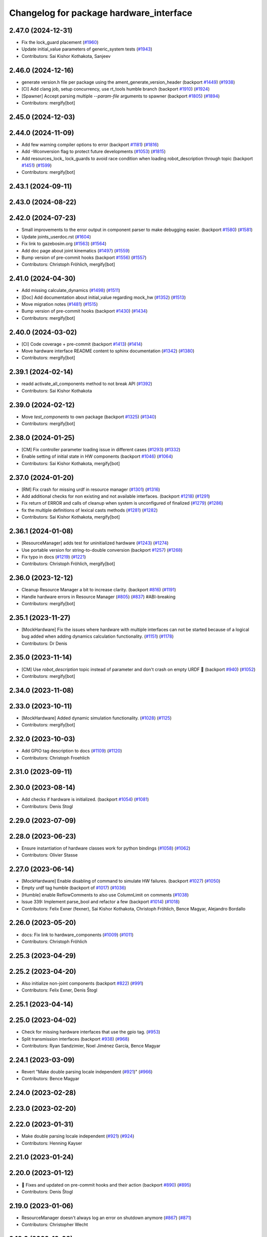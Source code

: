 ^^^^^^^^^^^^^^^^^^^^^^^^^^^^^^^^^^^^^^^^
Changelog for package hardware_interface
^^^^^^^^^^^^^^^^^^^^^^^^^^^^^^^^^^^^^^^^

2.47.0 (2024-12-31)
-------------------
* Fix the lock_guard placement (`#1960 <https://github.com/ros-controls/ros2_control/issues/1960>`_)
* Update initial_value parameters of generic_system tests (`#1943 <https://github.com/ros-controls/ros2_control/issues/1943>`_)
* Contributors: Sai Kishor Kothakota, Sanjeev

2.46.0 (2024-12-16)
-------------------
* generate version.h file per package using the ament_generate_version_header  (backport `#1449 <https://github.com/ros-controls/ros2_control/issues/1449>`_) (`#1938 <https://github.com/ros-controls/ros2_control/issues/1938>`_)
* [CI] Add clang job, setup concurrency, use rt_tools humble branch (backport `#1910 <https://github.com/ros-controls/ros2_control/issues/1910>`_) (`#1924 <https://github.com/ros-controls/ros2_control/issues/1924>`_)
* [Spawner] Accept parsing multiple `--param-file` arguments to spawner  (backport `#1805 <https://github.com/ros-controls/ros2_control/issues/1805>`_) (`#1894 <https://github.com/ros-controls/ros2_control/issues/1894>`_)
* Contributors: mergify[bot]

2.45.0 (2024-12-03)
-------------------

2.44.0 (2024-11-09)
-------------------
* Add few warning compiler options to error (backport `#1181 <https://github.com/ros-controls/ros2_control/issues/1181>`_) (`#1816 <https://github.com/ros-controls/ros2_control/issues/1816>`_)
* Add -Wconversion flag to protect future developments (`#1053 <https://github.com/ros-controls/ros2_control/issues/1053>`_) (`#1815 <https://github.com/ros-controls/ros2_control/issues/1815>`_)
* Add resources_lock\_ lock_guards to avoid race condition when loading robot_description through topic (backport `#1451 <https://github.com/ros-controls/ros2_control/issues/1451>`_) (`#1599 <https://github.com/ros-controls/ros2_control/issues/1599>`_)
* Contributors: mergify[bot]

2.43.1 (2024-09-11)
-------------------

2.43.0 (2024-08-22)
-------------------

2.42.0 (2024-07-23)
-------------------
* Small improvements to the error output in component parser to make debugging easier. (backport `#1580 <https://github.com/ros-controls/ros2_control/issues/1580>`_) (`#1581 <https://github.com/ros-controls/ros2_control/issues/1581>`_)
* Update joints_userdoc.rst (`#1604 <https://github.com/ros-controls/ros2_control/issues/1604>`_)
* Fix link to gazebosim.org (`#1563 <https://github.com/ros-controls/ros2_control/issues/1563>`_) (`#1564 <https://github.com/ros-controls/ros2_control/issues/1564>`_)
* Add doc page about joint kinematics (`#1497 <https://github.com/ros-controls/ros2_control/issues/1497>`_) (`#1559 <https://github.com/ros-controls/ros2_control/issues/1559>`_)
* Bump version of pre-commit hooks (backport `#1556 <https://github.com/ros-controls/ros2_control/issues/1556>`_) (`#1557 <https://github.com/ros-controls/ros2_control/issues/1557>`_)
* Contributors: Christoph Fröhlich, mergify[bot]

2.41.0 (2024-04-30)
-------------------
* Add missing calculate_dynamics (`#1498 <https://github.com/ros-controls/ros2_control/issues/1498>`_) (`#1511 <https://github.com/ros-controls/ros2_control/issues/1511>`_)
* [Doc] Add documentation about initial_value regarding mock_hw (`#1352 <https://github.com/ros-controls/ros2_control/issues/1352>`_) (`#1513 <https://github.com/ros-controls/ros2_control/issues/1513>`_)
* Move migration notes (`#1481 <https://github.com/ros-controls/ros2_control/issues/1481>`_) (`#1515 <https://github.com/ros-controls/ros2_control/issues/1515>`_)
* Bump version of pre-commit hooks (backport `#1430 <https://github.com/ros-controls/ros2_control/issues/1430>`_) (`#1434 <https://github.com/ros-controls/ros2_control/issues/1434>`_)
* Contributors: mergify[bot]

2.40.0 (2024-03-02)
-------------------
* [CI] Code coverage + pre-commit (backport `#1413 <https://github.com/ros-controls/ros2_control/issues/1413>`_) (`#1414 <https://github.com/ros-controls/ros2_control/issues/1414>`_)
* Move hardware interface README content to sphinx documentation (`#1342 <https://github.com/ros-controls/ros2_control/issues/1342>`_) (`#1380 <https://github.com/ros-controls/ros2_control/issues/1380>`_)
* Contributors: mergify[bot]

2.39.1 (2024-02-14)
-------------------
* readd activate_all_components method to not break API (`#1392 <https://github.com/ros-controls/ros2_control/issues/1392>`_)
* Contributors: Sai Kishor Kothakota

2.39.0 (2024-02-12)
-------------------
* Move `test_components` to own package (backport `#1325 <https://github.com/ros-controls/ros2_control/issues/1325>`_) (`#1340 <https://github.com/ros-controls/ros2_control/issues/1340>`_)
* Contributors: mergify[bot]

2.38.0 (2024-01-25)
-------------------
* [CM] Fix controller parameter loading issue in different cases (`#1293 <https://github.com/ros-controls/ros2_control/issues/1293>`_) (`#1332 <https://github.com/ros-controls/ros2_control/issues/1332>`_)
* Enable setting of initial state in HW components (backport `#1046 <https://github.com/ros-controls/ros2_control/issues/1046>`_) (`#1064 <https://github.com/ros-controls/ros2_control/issues/1064>`_)
* Contributors: Sai Kishor Kothakota, mergify[bot]

2.37.0 (2024-01-20)
-------------------
* [RM] Fix crash for missing urdf in resource manager (`#1301 <https://github.com/ros-controls/ros2_control/issues/1301>`_) (`#1316 <https://github.com/ros-controls/ros2_control/issues/1316>`_)
* Add additional checks for non existing and not available interfaces. (backport `#1218 <https://github.com/ros-controls/ros2_control/issues/1218>`_) (`#1291 <https://github.com/ros-controls/ros2_control/issues/1291>`_)
* Fix return of ERROR and calls of cleanup when system is unconfigured of finalized (`#1279 <https://github.com/ros-controls/ros2_control/issues/1279>`_) (`#1286 <https://github.com/ros-controls/ros2_control/issues/1286>`_)
* fix the multiple definitions of lexical casts methods (`#1281 <https://github.com/ros-controls/ros2_control/issues/1281>`_) (`#1282 <https://github.com/ros-controls/ros2_control/issues/1282>`_)
* Contributors: Sai Kishor Kothakota, mergify[bot]

2.36.1 (2024-01-08)
-------------------
* [ResourceManager] adds test for uninitialized hardware (`#1243 <https://github.com/ros-controls/ros2_control/issues/1243>`_) (`#1274 <https://github.com/ros-controls/ros2_control/issues/1274>`_)
* Use portable version for string-to-double conversion (backport `#1257 <https://github.com/ros-controls/ros2_control/issues/1257>`_) (`#1268 <https://github.com/ros-controls/ros2_control/issues/1268>`_)
* Fix typo in docs (`#1219 <https://github.com/ros-controls/ros2_control/issues/1219>`_) (`#1221 <https://github.com/ros-controls/ros2_control/issues/1221>`_)
* Contributors: Christoph Fröhlich, mergify[bot]

2.36.0 (2023-12-12)
-------------------
* Cleanup Resource Manager a bit to increase clarity. (backport `#816 <https://github.com/ros-controls/ros2_control/issues/816>`_) (`#1191 <https://github.com/ros-controls/ros2_control/issues/1191>`_)
* Handle hardware errors in Resource Manager (`#805 <https://github.com/ros-controls/ros2_control/issues/805>`_) (`#837 <https://github.com/ros-controls/ros2_control/issues/837>`_) #ABI-breaking
* Contributors: mergify[bot]

2.35.1 (2023-11-27)
-------------------
* [MockHardware] Fix the issues where hardware with multiple interfaces can not be started because of a logical bug added when adding dynamics calculation functionality. (`#1151 <https://github.com/ros-controls/ros2_control/issues/1151>`_) (`#1178 <https://github.com/ros-controls/ros2_control/issues/1178>`_)
* Contributors: Dr Denis

2.35.0 (2023-11-14)
-------------------
* [CM] Use `robot_description` topic instead of parameter and don't crash on empty URDF 🦿 (backport `#940 <https://github.com/ros-controls/ros2_control/issues/940>`_) (`#1052 <https://github.com/ros-controls/ros2_control/issues/1052>`_)
* Contributors: mergify[bot]

2.34.0 (2023-11-08)
-------------------

2.33.0 (2023-10-11)
-------------------
* [MockHardware] Added dynamic simulation functionality. (`#1028 <https://github.com/ros-controls/ros2_control/issues/1028>`_) (`#1125 <https://github.com/ros-controls/ros2_control/issues/1125>`_)
* Contributors: mergify[bot]

2.32.0 (2023-10-03)
-------------------
* Add GPIO tag description to docs (`#1109 <https://github.com/ros-controls/ros2_control/issues/1109>`_) (`#1120 <https://github.com/ros-controls/ros2_control/issues/1120>`_)
* Contributors: Christoph Froehlich

2.31.0 (2023-09-11)
-------------------

2.30.0 (2023-08-14)
-------------------
* Add checks if hardware is initialized. (backport `#1054 <https://github.com/ros-controls/ros2_control/issues/1054>`_) (`#1081 <https://github.com/ros-controls/ros2_control/issues/1081>`_)
* Contributors: Denis Stogl

2.29.0 (2023-07-09)
-------------------

2.28.0 (2023-06-23)
-------------------
* Ensure instantiation of hardware classes work for python bindings (`#1058 <https://github.com/ros-controls/ros2_control/issues/1058>`_) (`#1062 <https://github.com/ros-controls/ros2_control/issues/1062>`_)
* Contributors: Olivier Stasse

2.27.0 (2023-06-14)
-------------------
* [MockHardware] Enable disabling of command to simulate HW failures. (backport `#1027 <https://github.com/ros-controls/ros2_control/issues/1027>`_) (`#1050 <https://github.com/ros-controls/ros2_control/issues/1050>`_)
* Empty urdf tag humble (backport of `#1017 <https://github.com/ros-controls/ros2_control/issues/1017>`_) (`#1036 <https://github.com/ros-controls/ros2_control/issues/1036>`_)
* [Humble] enable ReflowComments to also use ColumnLimit on comments (`#1038 <https://github.com/ros-controls/ros2_control/issues/1038>`_)
* Issue 339: Implement parse_bool and refactor a few (backport `#1014 <https://github.com/ros-controls/ros2_control/issues/1014>`_) (`#1018 <https://github.com/ros-controls/ros2_control/issues/1018>`_)
* Contributors: Felix Exner (fexner), Sai Kishor Kothakota, Christoph Fröhlich, Bence Magyar, Alejandro Bordallo

2.26.0 (2023-05-20)
-------------------
* docs: Fix link to hardware_components (`#1009 <https://github.com/ros-controls/ros2_control/issues/1009>`_) (`#1011 <https://github.com/ros-controls/ros2_control/issues/1011>`_)
* Contributors: Christoph Fröhlich

2.25.3 (2023-04-29)
-------------------

2.25.2 (2023-04-20)
-------------------
* Also initialize non-joint components (backport `#822 <https://github.com/ros-controls/ros2_control/issues/822>`_) (`#991 <https://github.com/ros-controls/ros2_control/issues/991>`_)
* Contributors: Felix Exner, Denis Štogl

2.25.1 (2023-04-14)
-------------------

2.25.0 (2023-04-02)
-------------------
* Check for missing hardware interfaces that use the gpio tag. (`#953 <https://github.com/ros-controls/ros2_control/issues/953>`_)
* Split transmission interfaces (backport `#938 <https://github.com/ros-controls/ros2_control/issues/938>`_) (`#968 <https://github.com/ros-controls/ros2_control/issues/968>`_)
* Contributors: Ryan Sandzimier, Noel Jiménez García, Bence Magyar

2.24.1 (2023-03-09)
-------------------
* Revert "Make double parsing locale independent (`#921 <https://github.com/ros-controls/ros2_control/issues/921>`_)" (`#966 <https://github.com/ros-controls/ros2_control/issues/966>`_)
* Contributors: Bence Magyar

2.24.0 (2023-02-28)
-------------------

2.23.0 (2023-02-20)
-------------------

2.22.0 (2023-01-31)
-------------------
* Make double parsing locale independent (`#921 <https://github.com/ros-controls/ros2_control/issues/921>`_) (`#924 <https://github.com/ros-controls/ros2_control/issues/924>`_)
* Contributors: Henning Kayser

2.21.0 (2023-01-24)
-------------------

2.20.0 (2023-01-12)
-------------------
* 🔧 Fixes and updated on pre-commit hooks and their action (backport `#890 <https://github.com/ros-controls/ros2_control/issues/890>`_) (`#895 <https://github.com/ros-controls/ros2_control/issues/895>`_)
* Contributors: Denis Štogl

2.19.0 (2023-01-06)
-------------------
* ResourceManager doesn't always log an error on shutdown anymore (`#867 <https://github.com/ros-controls/ros2_control/issues/867>`_) (`#871 <https://github.com/ros-controls/ros2_control/issues/871>`_)
* Contributors: Christopher Wecht

2.18.0 (2022-12-03)
-------------------

2.17.0 (2022-11-27)
-------------------

2.16.0 (2022-10-17)
-------------------
* fix broken links (issue `#831 <https://github.com/ros-controls/ros2_control/issues/831>`_) (`#833 <https://github.com/ros-controls/ros2_control/issues/833>`_) (`#845 <https://github.com/ros-controls/ros2_control/issues/845>`_)
* Contributors: Manuel Muth

2.15.0 (2022-09-19)
-------------------

2.14.0 (2022-09-04)
-------------------
* Add doxygen comments (`#777 <https://github.com/ros-controls/ros2_control/issues/777>`_)
* Contributors: Bence Magyar, Denis Štogl

2.13.0 (2022-08-03)
-------------------

2.12.1 (2022-07-14)
-------------------
* Fix fake components deprecation and add test for it (`#771 <https://github.com/ros-controls/ros2_control/issues/771>`_)
* Contributors: Bence Magyar

2.12.0 (2022-07-09)
-------------------
* Hardware interface specific update rate and best practices about it (`#716 <https://github.com/ros-controls/ros2_control/issues/716>`_)
* Deprecate fake components, long live mock components (`#762 <https://github.com/ros-controls/ros2_control/issues/762>`_)
* Contributors: Bence Magyar, Lovro Ivanov

2.11.0 (2022-07-03)
-------------------
* [Interfaces] Improved ```get_name()``` method of hardware interfaces #api-breaking (`#737 <https://github.com/ros-controls/ros2_control/issues/737>`_)
* Update maintainers of packages (`#753 <https://github.com/ros-controls/ros2_control/issues/753>`_)
* Remove ament autolint (`#749 <https://github.com/ros-controls/ros2_control/issues/749>`_)
* Full functionality of chainable controllers in controller manager (`#667 <https://github.com/ros-controls/ros2_control/issues/667>`_)
  * auto-switching of chained mode in controllers
  * interface-matching approach for managing chaining controllers
* Contributors: Bence Magyar, Denis Štogl, Lucas Schulze

2.10.0 (2022-06-18)
-------------------
* Make RHEL CI happy! (`#730 <https://github.com/ros-controls/ros2_control/issues/730>`_)
* CMakeLists cleanup (`#733 <https://github.com/ros-controls/ros2_control/issues/733>`_)
* Refactored error handling when hardware name is duplicated (`#724 <https://github.com/ros-controls/ros2_control/issues/724>`_)
* Update to clang format 12 (`#731 <https://github.com/ros-controls/ros2_control/issues/731>`_)
* Contributors: Andy Zelenak, Bence Magyar, Kvk Praneeth, Márk Szitanics

2.9.0 (2022-05-19)
------------------
* Resource Manager extension to support management of reference interfaces from chained controllers. (`#664 <https://github.com/ros-controls/ros2_control/issues/664>`_)
  * Extend resource manager to manage reference interfaces from controllers.
  * Adjust interface between CM and RM for managing controllers' reference interfaces.
* Contributors: Denis Štogl

2.8.0 (2022-05-13)
------------------
* Pass time and period to read() and write() (`#715 <https://github.com/ros-controls/ros2_control/issues/715>`_)
* Contributors: Bence Magyar

2.7.0 (2022-04-29)
------------------
* Make URDF available to HW components on initialize (`#709 <https://github.com/ros-controls/ros2_control/issues/709>`_)
* Contributors: Bence Magyar

2.6.0 (2022-04-20)
------------------
* Error if a hardware name is duplicated (`#672 <https://github.com/ros-controls/ros2_control/issues/672>`_)
* Port four bar linkage and differential transmission loaders from ROS1 (`#656 <https://github.com/ros-controls/ros2_control/issues/656>`_)
* Contributors: Andy Zelenak, Márk Szitanics

2.5.0 (2022-03-25)
------------------
* Require lifecycle-msgs in hardware_interface package (`#675 <https://github.com/ros-controls/ros2_control/issues/675>`_) (`#678 <https://github.com/ros-controls/ros2_control/issues/678>`_)
* Using should be inside namespace and not global scope. (`#673 <https://github.com/ros-controls/ros2_control/issues/673>`_)
* Modernize C++: Use for-each loops in Resource Manager. (`#659 <https://github.com/ros-controls/ros2_control/issues/659>`_)
* Enable controller manager services to control hardware lifecycle #abi-breaking (`#637 <https://github.com/ros-controls/ros2_control/issues/637>`_)
  * Implement CM services for hardware lifecycle management.
  * Added default behavior to activate all controller and added description of CM parameters.
* Contributors: Denis Štogl

2.4.0 (2022-02-23)
------------------
* Fix transmission loader tests (`#642 <https://github.com/ros-controls/ros2_control/issues/642>`_)
* Contributors: Bence Magyar, Denis Štogl

2.3.0 (2022-02-18)
------------------
* Add a warning if an initial_value is not found for any interface (`#623 <https://github.com/ros-controls/ros2_control/issues/623>`_)
* Contributors: AndyZe

2.2.0 (2022-01-24)
------------------
* Resource Manager API changes for hardware lifecycle #api-breaking #abi-breaking (`#589 <https://github.com/ros-controls/ros2_control/issues/589>`_)
  * Towards selective starting and stoping of hardware components. Cleaning and renaming.
  * Move Lifecycle of hardware component to the bottom for better overview.
  * Use the same nomenclature as for controllers. 'start' -> 'activate'; 'stop' -> 'deactivate'
  * Add selective starting and stopping of hardware resources.
  Add HardwareComponentInfo structure in resource manager.
  Use constants for HW parameters in tests of resource_manager.
  Add list hardware components in CM to get details about them and check their status.
  Use clear name for 'guard' and move release cmd itfs for better readability.
  RM: Add lock for accesing maps with stored interfaces.
  Separate hardware components-related services after controllers-related services.
  Add service for activate/deactive hardware components.
  Add activation and deactivation through ResourceStorage. This helps to manage available command interfaces.
  * Use lifecycle_msgs/State in ListHardwareCompoents for state representation.
  * Simplify repeatable code in methods.
  * Add HW shutdown structure into ResouceManager.
  * Fill out service callback in CM and add parameter for auto-configure.
  * Move claimed_command_itf_map to ResourceStorage from ResourceManager.
  * Do not automatically configure hardware in RM.
  * Lifecycle and claiming in Resource Manager is working.
  * Extend controller manager to support HW lifecycle.
  * Add also available and claimed status into list components service output.
  * Add SetHardwareComponentState service.
  * Make all output in services debug-output.
  * Remove specific services for hardware lifecycle management and leave only 'set_hardware_component_state' service.
  * Make init_resource_manager less stateful.
  * Keep old api to start/activate all components per default.
  * Remove 'moving'/'non-moving' interface-handling.
  * Remove obsolete 'import_components' methods without hardware info and fix post_initialization test.
  Co-authored-by: Bence Magyar <bence.magyar.robotics@gmail.com>
* Doc 📓: Add detailed explanation about writing new hardware interface.  (`#615 <https://github.com/ros-controls/ros2_control/issues/615>`_)
* Contributors: Denis Štogl

2.1.0 (2022-01-11)
------------------
* Removing 'auto' from function definition to support pre c++ 20 (`#608 <https://github.com/ros-controls/ros2_control/issues/608>`_)
* Support of "initial_value" for the 'FakeSystem' (`#598 <https://github.com/ros-controls/ros2_control/issues/598>`_)
* Contributors: bailaC, Denis Štogl

2.0.0 (2021-12-29)
------------------
* Adding support for 'initial_value' parameter. (`#593 <https://github.com/ros-controls/ros2_control/issues/593>`_)
* fix copy paste error in documentation (`#594 <https://github.com/ros-controls/ros2_control/issues/594>`_)
* Use lambda functions in ros2_control generic_system for repetitive tasks (`#579 <https://github.com/ros-controls/ros2_control/issues/579>`_)
  Co-authored-by: Denis Štogl <destogl@users.noreply.github.com>
* Extend FakeHardware to support <gpio>-tag (`#574 <https://github.com/ros-controls/ros2_control/issues/574>`_)
* Contributors: Michael, bailaC, Denis Štogl

1.2.0 (2021-11-05)
------------------
* Import and Initialize components (`#566 <https://github.com/ros-controls/ros2_control/issues/566>`_)
* Contributors: Alejandro Hernández Cordero

1.1.0 (2021-10-25)
------------------
* Handle errors of hardware that happen on read and write. (`#546 <https://github.com/ros-controls/ros2_control/issues/546>`_)
* Contributors: Denis Štogl, Mathias Aarbo

1.0.0 (2021-09-29)
------------------
* Hardware components extension for lifecycle support (`#503 <https://github.com/ros-controls/ros2_control/issues/503>`_)
* add M_PI macro for windows in test_component_parser.cpp (`#502 <https://github.com/ros-controls/ros2_control/issues/502>`_)
* Extend GenericSystem by adding mapping of position with offset to custom interface. (`#469 <https://github.com/ros-controls/ros2_control/issues/469>`_)
* Remove BOOST compiler definitions for pluginlib from CMakeLists (`#514 <https://github.com/ros-controls/ros2_control/issues/514>`_)
* Do not manually set C++ version to 14 (`#516 <https://github.com/ros-controls/ros2_control/issues/516>`_)
* Contributors: Bence Magyar, Denis Štogl, dzyGIT

0.8.0 (2021-08-28)
------------------
* Use clang format as code formatter (`#491 <https://github.com/ros-controls/ros2_control/issues/491>`_)
* Fixup doc typo (`#492 <https://github.com/ros-controls/ros2_control/issues/492>`_)
* Add docs for fake components (`#466 <https://github.com/ros-controls/ros2_control/issues/466>`_)
* sort interfaces in resource manager (`#483 <https://github.com/ros-controls/ros2_control/issues/483>`_)
* fix format (`#484 <https://github.com/ros-controls/ros2_control/issues/484>`_)
* Transmission parsing v2 (`#471 <https://github.com/ros-controls/ros2_control/issues/471>`_)
  * move parsing responsibility to hardware_interface
  * parse transmission type
  * Cleanup unused parser
* Add pre-commit setup. (`#473 <https://github.com/ros-controls/ros2_control/issues/473>`_)
* Extended GenericSystem with state offset options for testing some special control cases. (`#350 <https://github.com/ros-controls/ros2_control/issues/350>`_)
  * Extended GenericSystem with state offset options for testing some special control cases.
  * Better parameter name
  * Apply offset only to position interfaces.
* Added GPIO parsing and test (`#436 <https://github.com/ros-controls/ros2_control/issues/436>`_)
* Fixes for windows (`#443 <https://github.com/ros-controls/ros2_control/issues/443>`_)
  * Fix building on windows
  * Fix MSVC linker error when building tests
  * Fix hang when loading controller on windows
  * Use better log for configuring controller
  * Be consistent with visibility control
  * Use try_lock throw exception on failure
* Contributors: Akash, Bence Magyar, Denis Štogl, Karsten Knese, Mathias Arbo, Jafar Abdi

0.7.1 (2021-06-15)
------------------
* [FakeSystem] Set default command interface to NaN (`#424 <https://github.com/ros-controls/ros2_control/issues/424>`_)
* Contributors: Denis Štogl, Bence Magyar

0.7.0 (2021-06-06)
------------------
* Add FTS as first semantic components to simplify controllers. (`#370 <https://github.com/ros-controls/ros2_control/issues/370>`_)
* Contributors: bailaC, Denis Štogl, Jordan Palacios

0.6.1 (2021-05-31)
------------------

0.6.0 (2021-05-23)
------------------
* Remove the with_value_ptr and class templatization for ReadOnlyHandle (`#379 <https://github.com/ros-controls/ros2_control/issues/379>`_)
* fake_components: Add mimic joint to generic system (`#409 <https://github.com/ros-controls/ros2_control/issues/409>`_)
* List controller claimed interfaces (`#407 <https://github.com/ros-controls/ros2_control/issues/407>`_)
* Contributors: El Jawad Alaa, Jafar Abdi, Jordan Palacios, Bence Magyar

0.5.0 (2021-05-03)
------------------
* Make hardware interface types as const char array rather than const char pointer (`#408 <https://github.com/ros-controls/ros2_control/issues/408>`_)
* use auto instead of uint (`#398 <https://github.com/ros-controls/ros2_control/issues/398>`_)
* hardware_interface mode switching using prepareSwitch doSwitch approach (`#348 <https://github.com/ros-controls/ros2_control/issues/348>`_)
* avoid deprecations (`#393 <https://github.com/ros-controls/ros2_control/issues/393>`_)
* move deprecation note before function definition instead of inside (`#381 <https://github.com/ros-controls/ros2_control/issues/381>`_)
* Replace standard interfaces' hard-coded strings by constants (`#376 <https://github.com/ros-controls/ros2_control/issues/376>`_)
* add deprecation note for with_value_ptr (`#378 <https://github.com/ros-controls/ros2_control/issues/378>`_)
* Contributors: El Jawad Alaa, Jafar Abdi, Karsten Knese, Mateus Amarante, Mathias Hauan Arbo, Bence Magyar

0.4.0 (2021-04-07)
------------------
* [ros2_control_test_assets] Fix typo (`#371 <https://github.com/ros-controls/ros2_control/issues/371>`_)
* uint -> size_t, 0u and auto (`#346 <https://github.com/ros-controls/ros2_control/issues/346>`_)
* Contributors: Karsten Knese, Yutaka Kondo

0.3.0 (2021-03-21)
------------------
* Capatalized error message and put the controllers name and resource name inside quote (`#338 <https://github.com/ros-controls/ros2_control/issues/338>`_)
* Parse True and true in fakesystem, touch up variable name
* Contributors: Denis Štogl, suab321321

0.2.1 (2021-03-02)
------------------
* Remove unused include (`#336 <https://github.com/ros-controls/ros2_control/issues/336>`_)
* Contributors: Bence Magyar

0.2.0 (2021-02-26)
------------------
* Add "Fake" components for simple integration of framework (`#323 <https://github.com/ros-controls/ros2_control/issues/323>`_)
* Contributors: Denis Štogl

0.1.6 (2021-02-05)
------------------
* correct hardware interface validation in resource manager. (`#317 <https://github.com/ros-controls/ros2_control/issues/317>`_)
* Contributors: Karsten Knese

0.1.5 (2021-02-04)
------------------

0.1.4 (2021-02-03)
------------------
* Add test assets package (`#289 <https://github.com/ros-controls/ros2_control/issues/289>`_)
* update doxygen style according to ros2 core standard (`#300 <https://github.com/ros-controls/ros2_control/issues/300>`_)
* Move test_components from test_robot_hardware to hardware_interface package (`#288 <https://github.com/ros-controls/ros2_control/issues/288>`_)
* Contributors: Denis Štogl, João Victor Torres Borges

0.1.3 (2021-01-21)
------------------

0.1.2 (2021-01-06)
------------------

0.1.1 (2020-12-23)
------------------

0.1.0 (2020-12-22)
------------------
* Added starting of resources into CM and RM (`#240 <https://github.com/ros-controls/ros2_control/issues/240>`_)
* Use resource manager (`#236 <https://github.com/ros-controls/ros2_control/issues/236>`_)
* Use constants instead of strings in tests (`#241 <https://github.com/ros-controls/ros2_control/issues/241>`_)
* resource loaning (`#224 <https://github.com/ros-controls/ros2_control/issues/224>`_)
* Allocate memory for components and handles (`#207 <https://github.com/ros-controls/ros2_control/issues/207>`_)
* rename command/state handles to command/state interfaces (`#223 <https://github.com/ros-controls/ros2_control/issues/223>`_)
* Remodel component interfaces (`#203 <https://github.com/ros-controls/ros2_control/issues/203>`_)
* adapt component parser to new xml schema (`#209 <https://github.com/ros-controls/ros2_control/issues/209>`_)
* remove logical components, move hardware resources (`#201 <https://github.com/ros-controls/ros2_control/issues/201>`_)
* Replace rclcpp by rcutils logging tools in hardware_interface pkg (`#205 <https://github.com/ros-controls/ros2_control/issues/205>`_)
* Add a struct for Interface information, update the test URDF (`#167 <https://github.com/ros-controls/ros2_control/issues/167>`_)
* Add virtual modifier to the functions of Joint and Sensor component (`#178 <https://github.com/ros-controls/ros2_control/issues/178>`_)
* Hide component parser api (`#157 <https://github.com/ros-controls/ros2_control/issues/157>`_)
* Remove old joint state and joint command handles (`#134 <https://github.com/ros-controls/ros2_control/issues/134>`_)
* New version of component parser (`#127 <https://github.com/ros-controls/ros2_control/issues/127>`_)
* Dynamic joint handles (`#125 <https://github.com/ros-controls/ros2_control/issues/125>`_)
* Hardware component interfaces (`#121 <https://github.com/ros-controls/ros2_control/issues/121>`_)
* Add ActuatorHandle and Implement string-based interface handle-handling using DynamicJointState message (`#112 <https://github.com/ros-controls/ros2_control/issues/112>`_)
* Change Hardware return type to enum class (`#114 <https://github.com/ros-controls/ros2_control/issues/114>`_)
* Replace RCUTILS\_ with RCLCPP\_ for logging (`#62 <https://github.com/ros-controls/ros2_control/issues/62>`_)
* import hardware_interface
* Contributors: Andreas Klintberg, Andy Zelenak, Bence Magyar, Colin MacKenzie, Denis Štogl, Jafar Abdi, Jordan Palacios, Karsten Knese, Mateus Amarante, Matthew Reynolds, Victor Lopez, Yutaka Kondo
